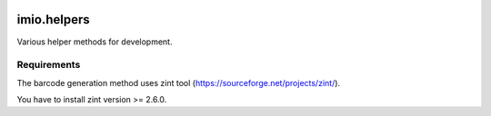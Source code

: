 .. image:: https://travis-ci.org/IMIO/imio.helpers.svg?branch=master
   :target: https://travis-ci.org/IMIO/imio.helpers

.. image:: https://coveralls.io/repos/IMIO/imio.helpers/badge.png?branch=master
   :target: https://coveralls.io/r/IMIO/imio.helpers?branch=master


====================
imio.helpers
====================

Various helper methods for development.


Requirements
------------

The barcode generation method uses zint tool (https://sourceforge.net/projects/zint/).

You have to install zint version >= 2.6.0.
